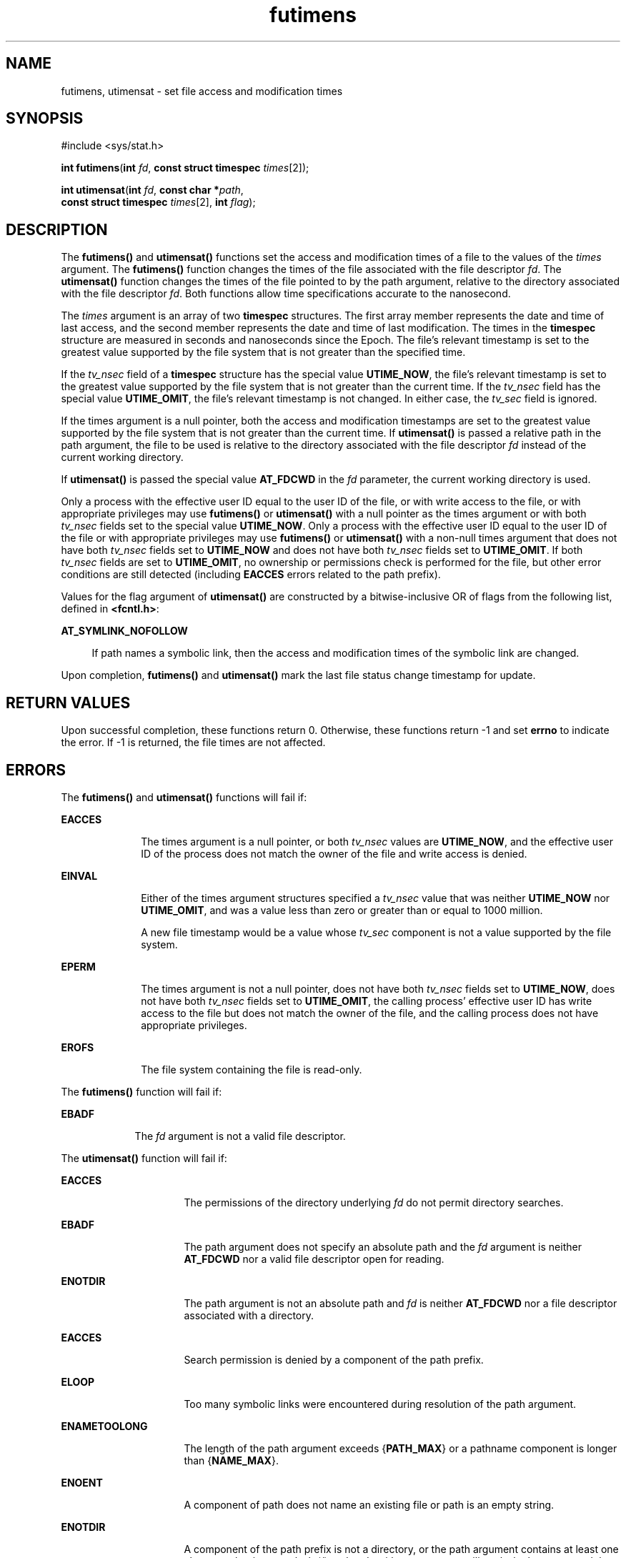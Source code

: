 '\" te
.\" Copyright (c) 2008, IEEE and The Open Group. All Rights Reserved.
.\" Portions Copyright (c) 2009, Sun Microsystems Inc. All Rights Reserved.
.TH futimens 2 "1 Sep 2009" "SunOS 5.11" "System Calls"
.SH NAME
futimens, utimensat \- set file access and modification times
.SH SYNOPSIS
.LP
.nf
#include <sys/stat.h>

\fBint\fR \fBfutimens\fR(\fBint\fR \fIfd\fR, \fBconst struct timespec\fR \fItimes\fR[2]);
.fi

.LP
.nf
\fBint\fR \fButimensat\fR(\fBint\fR \fIfd\fR, \fBconst char *\fR\fIpath\fR,
     \fBconst struct timespec\fR \fItimes\fR[2], \fBint\fR \fIflag\fR);
.fi

.SH DESCRIPTION
.sp
.LP
The \fBfutimens()\fR and \fButimensat()\fR functions set the access and modification times of a file to the values of the \fItimes\fR argument. The \fBfutimens()\fR function changes the times of the file associated with the file descriptor \fIfd\fR. The \fButimensat()\fR function changes the times of the file pointed to by the path argument, relative to the directory associated with the file descriptor \fIfd\fR. Both functions allow time specifications accurate to the nanosecond.
.sp
.LP
The \fItimes\fR argument is an array of two \fBtimespec\fR structures. The first array member represents the date and time of last access, and the second member represents the date and time of last modification. The times in the \fBtimespec\fR structure are measured in seconds and nanoseconds since the Epoch. The file's relevant timestamp is set to the greatest value supported by the file system that is not greater than the specified time.
.sp
.LP
If the \fItv_nsec\fR field of a \fBtimespec\fR structure has the special value \fBUTIME_NOW\fR, the file's relevant timestamp is set to the greatest value supported by the file system that is not greater than the current time. If the \fItv_nsec\fR field has the special value \fBUTIME_OMIT\fR, the file's relevant timestamp is not changed. In either case, the \fItv_sec\fR field is ignored.
.sp
.LP
If the times argument is a null pointer, both the access and modification timestamps are set to the greatest value supported by the file system that is not greater than the current time. If \fButimensat()\fR is passed a relative path in the path argument, the file to be used is relative to the directory associated with the file descriptor \fIfd\fR instead of the current working directory.
.sp
.LP
If \fButimensat()\fR is passed the special value \fBAT_FDCWD\fR in the \fIfd\fR parameter, the current working directory is used.
.sp
.LP
Only a process with the effective user ID equal to the user ID of the file, or with write access to the file, or with appropriate privileges may use \fBfutimens()\fR or \fButimensat()\fR with a null pointer as the times argument or with both \fItv_nsec\fR fields set to the special value \fBUTIME_NOW\fR. Only a process with the effective user ID equal to the user ID of the file or with appropriate privileges may use \fBfutimens()\fR or \fButimensat()\fR with a non-null times argument that does not have both \fItv_nsec\fR fields set to \fBUTIME_NOW\fR and does not have both \fItv_nsec\fR fields set to \fBUTIME_OMIT\fR. If both \fItv_nsec\fR fields are set to \fBUTIME_OMIT\fR, no ownership or permissions check is performed for the file, but other error conditions are still detected (including \fBEACCES\fR errors related to the path prefix).
.sp
.LP
Values for the flag argument of \fButimensat()\fR are constructed by a bitwise-inclusive OR of flags from the following list, defined in \fB<fcntl.h>\fR:
.sp
.ne 2
.mk
.na
\fB\fBAT_SYMLINK_NOFOLLOW\fR\fR
.ad
.sp .6
.RS 4n
If path names a symbolic link, then the access and modification times of the symbolic link are changed.
.RE

.sp
.LP
Upon completion, \fBfutimens()\fR and \fButimensat()\fR mark the last file status change timestamp for update.
.SH RETURN VALUES
.sp
.LP
Upon successful completion, these functions return 0. Otherwise, these functions return -1 and set \fBerrno\fR to indicate the error. If -1 is returned, the file times are not affected.
.SH ERRORS
.sp
.LP
The \fBfutimens()\fR and \fButimensat()\fR functions will fail if:
.sp
.ne 2
.mk
.na
\fB\fBEACCES\fR\fR
.ad
.RS 10n
.rt  
The times argument is a null pointer, or both \fItv_nsec\fR values are \fBUTIME_NOW\fR, and the effective user ID of the process does not match the owner of the file and write access is denied.
.RE

.sp
.ne 2
.mk
.na
\fB\fBEINVAL\fR\fR
.ad
.RS 10n
.rt  
Either of the times argument structures specified a \fItv_nsec\fR value that was neither \fBUTIME_NOW\fR nor \fBUTIME_OMIT\fR, and was a value less than zero or greater than or equal to 1000 million.
.sp
A new file timestamp would be a value whose \fItv_sec\fR component is not a value supported by the file system.
.RE

.sp
.ne 2
.mk
.na
\fB\fBEPERM\fR\fR
.ad
.RS 10n
.rt  
The times argument is not a null pointer, does not have both \fItv_nsec\fR fields set to \fBUTIME_NOW\fR, does not have both \fItv_nsec\fR fields set to \fBUTIME_OMIT\fR, the calling process' effective user ID has write access to the file but does not match the owner of the file, and the calling process does not have appropriate privileges.
.RE

.sp
.ne 2
.mk
.na
\fB\fBEROFS\fR\fR
.ad
.RS 10n
.rt  
The file system containing the file is read-only.
.RE

.sp
.LP
The \fBfutimens()\fR function will fail if:
.sp
.ne 2
.mk
.na
\fB\fBEBADF\fR\fR
.ad
.RS 9n
.rt  
The \fIfd\fR argument is not a valid file descriptor.
.RE

.sp
.LP
The \fButimensat()\fR function will fail if:
.sp
.ne 2
.mk
.na
\fB\fBEACCES\fR\fR
.ad
.RS 16n
.rt  
The permissions of the directory underlying \fIfd\fR do not permit directory searches.
.RE

.sp
.ne 2
.mk
.na
\fB\fBEBADF\fR\fR
.ad
.RS 16n
.rt  
The path argument does not specify an absolute path and the \fIfd\fR argument is neither \fBAT_FDCWD\fR nor a valid file descriptor open for reading.
.RE

.sp
.ne 2
.mk
.na
\fB\fBENOTDIR\fR\fR
.ad
.RS 16n
.rt  
The path argument is not an absolute path and \fIfd\fR is neither \fBAT_FDCWD\fR nor a file descriptor associated with a directory.
.RE

.sp
.ne 2
.mk
.na
\fB\fBEACCES\fR\fR
.ad
.RS 16n
.rt  
Search permission is denied by a component of the path prefix.
.RE

.sp
.ne 2
.mk
.na
\fB\fBELOOP\fR\fR
.ad
.RS 16n
.rt  
Too many symbolic links were encountered during resolution of the path argument.
.RE

.sp
.ne 2
.mk
.na
\fB\fBENAMETOOLONG\fR\fR
.ad
.RS 16n
.rt  
The length of the path argument exceeds {\fBPATH_MAX\fR} or a pathname component is longer than {\fBNAME_MAX\fR}.
.RE

.sp
.ne 2
.mk
.na
\fB\fBENOENT\fR\fR
.ad
.RS 16n
.rt  
A component of path does not name an existing file or path is an empty string.
.RE

.sp
.ne 2
.mk
.na
\fB\fBENOTDIR\fR\fR
.ad
.RS 16n
.rt  
A component of the path prefix is not a directory, or the path argument contains at least one character that is not a slash (/) and ends with one or more trailing slash characters and the last pathname component names an existing file that is neither a directory nor a symbolic link to a directory.
.RE

.sp
.LP
The \fButimensat()\fR function will fail if:
.sp
.ne 2
.mk
.na
\fB\fBENAMETOOLONG\fR\fR
.ad
.RS 16n
.rt  
Path name resolution of a symbolic link produced an intermediate result with a length that exceeds {\fBPATH_MAX\fR}.
.RE

.SH ATTRIBUTES
.sp
.LP
See \fBattributes\fR(5) for descriptions of the following attributes:
.sp

.sp
.TS
tab() box;
cw(2.75i) |cw(2.75i) 
lw(2.75i) |lw(2.75i) 
.
ATTRIBUTE TYPEATTRIBUTE VALUE
_
Interface StabilityCommitted
_
MT-LevelAsync-Signal-Safe
.TE

.SH SEE ALSO
.sp
.LP
\fBstat\fR(2), \fButime\fR(2), \fButimes\fR(2), \fBattributes\fR(5), \fBfsattr\fR(5)
